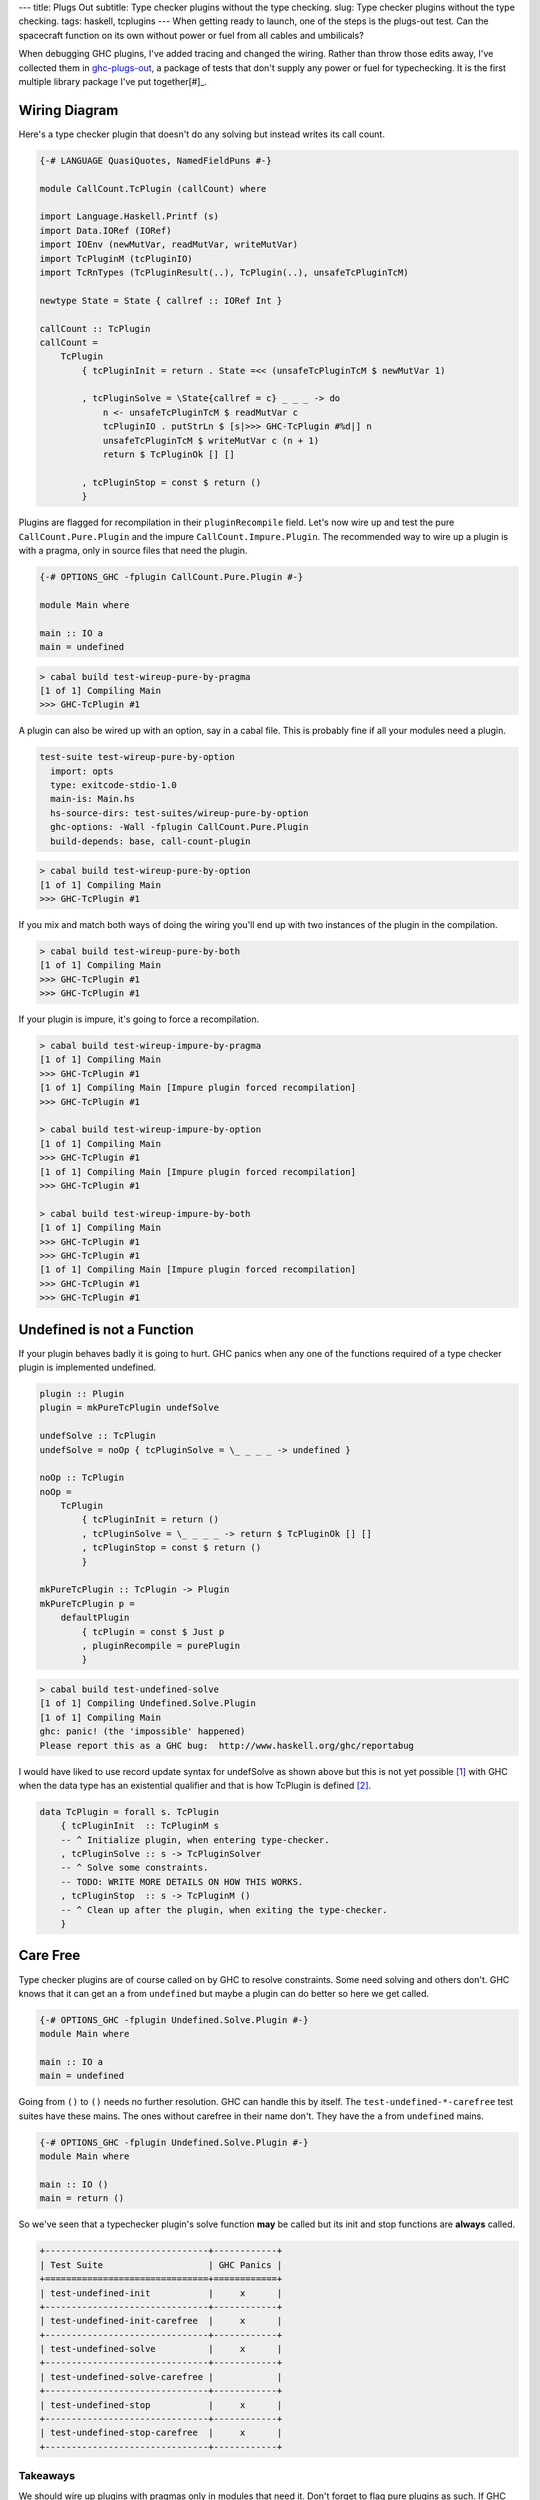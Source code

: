 ---
title: Plugs Out
subtitle: Type checker plugins without the type checking.
slug: Type checker plugins without the type checking.
tags: haskell, tcplugins
---
When getting ready to launch, one of the steps is the plugs-out test. Can the
spacecraft function on its own without power or fuel from all cables and
umbilicals?

When debugging GHC plugins, I've added tracing and changed the wiring.  Rather
than throw those edits away, I've collected them in `ghc-plugs-out`_, a package
of tests that don't supply any power or fuel for typechecking. It is the first
multiple library package I've put together[#]_.

Wiring Diagram
--------------
Here's a type checker plugin that doesn't do any solving but instead writes its
call count.

.. code-block:: haskell

    {-# LANGUAGE QuasiQuotes, NamedFieldPuns #-}

    module CallCount.TcPlugin (callCount) where

    import Language.Haskell.Printf (s)
    import Data.IORef (IORef)
    import IOEnv (newMutVar, readMutVar, writeMutVar)
    import TcPluginM (tcPluginIO)
    import TcRnTypes (TcPluginResult(..), TcPlugin(..), unsafeTcPluginTcM)

    newtype State = State { callref :: IORef Int }

    callCount :: TcPlugin
    callCount =
        TcPlugin
            { tcPluginInit = return . State =<< (unsafeTcPluginTcM $ newMutVar 1)

            , tcPluginSolve = \State{callref = c} _ _ _ -> do
                n <- unsafeTcPluginTcM $ readMutVar c
                tcPluginIO . putStrLn $ [s|>>> GHC-TcPlugin #%d|] n
                unsafeTcPluginTcM $ writeMutVar c (n + 1)
                return $ TcPluginOk [] []

            , tcPluginStop = const $ return ()
            }

Plugins are flagged for recompilation in their ``pluginRecompile`` field.
Let's now wire up and test the pure ``CallCount.Pure.Plugin`` and the impure
``CallCount.Impure.Plugin``. The recommended way to wire up a plugin is with
a pragma, only in source files that need the plugin.

.. code-block:: haskell

    {-# OPTIONS_GHC -fplugin CallCount.Pure.Plugin #-}

    module Main where

    main :: IO a
    main = undefined

.. code-block:: pre

  > cabal build test-wireup-pure-by-pragma
  [1 of 1] Compiling Main
  >>> GHC-TcPlugin #1

A plugin can also be wired up with an option, say in a cabal file. This is
probably fine if all your modules need a plugin.

.. code-block:: yaml

    test-suite test-wireup-pure-by-option
      import: opts
      type: exitcode-stdio-1.0
      main-is: Main.hs
      hs-source-dirs: test-suites/wireup-pure-by-option
      ghc-options: -Wall -fplugin CallCount.Pure.Plugin
      build-depends: base, call-count-plugin

.. code-block:: pre

  > cabal build test-wireup-pure-by-option
  [1 of 1] Compiling Main
  >>> GHC-TcPlugin #1

If you mix and match both ways of doing the wiring you'll end up with two
instances of the plugin in the compilation.

.. code-block:: pre

  > cabal build test-wireup-pure-by-both
  [1 of 1] Compiling Main
  >>> GHC-TcPlugin #1
  >>> GHC-TcPlugin #1

If your plugin is impure, it's going to force a recompilation.

.. code-block:: pre

  > cabal build test-wireup-impure-by-pragma
  [1 of 1] Compiling Main
  >>> GHC-TcPlugin #1
  [1 of 1] Compiling Main [Impure plugin forced recompilation]
  >>> GHC-TcPlugin #1

  > cabal build test-wireup-impure-by-option
  [1 of 1] Compiling Main
  >>> GHC-TcPlugin #1
  [1 of 1] Compiling Main [Impure plugin forced recompilation]
  >>> GHC-TcPlugin #1

  > cabal build test-wireup-impure-by-both
  [1 of 1] Compiling Main
  >>> GHC-TcPlugin #1
  >>> GHC-TcPlugin #1
  [1 of 1] Compiling Main [Impure plugin forced recompilation]
  >>> GHC-TcPlugin #1
  >>> GHC-TcPlugin #1

Undefined is not a Function
---------------------------

If your plugin behaves badly it is going to hurt. GHC panics when any one of
the functions required of a type checker plugin is implemented undefined.

.. code-block:: haskell

    plugin :: Plugin
    plugin = mkPureTcPlugin undefSolve

    undefSolve :: TcPlugin
    undefSolve = noOp { tcPluginSolve = \_ _ _ _ -> undefined }

    noOp :: TcPlugin
    noOp =
        TcPlugin
            { tcPluginInit = return ()
            , tcPluginSolve = \_ _ _ _ -> return $ TcPluginOk [] []
            , tcPluginStop = const $ return ()
            }

    mkPureTcPlugin :: TcPlugin -> Plugin
    mkPureTcPlugin p =
        defaultPlugin
            { tcPlugin = const $ Just p
            , pluginRecompile = purePlugin
            }

.. code-block:: pre

    > cabal build test-undefined-solve
    [1 of 1] Compiling Undefined.Solve.Plugin
    [1 of 1] Compiling Main
    ghc: panic! (the 'impossible' happened)
    Please report this as a GHC bug:  http://www.haskell.org/ghc/reportabug

I would have liked to use record update syntax for undefSolve as shown above
but this is not yet possible [#]_ with GHC when the data type has an
existential qualifier and that is how TcPlugin is defined [#]_.

.. code-block:: haskell

    data TcPlugin = forall s. TcPlugin
        { tcPluginInit  :: TcPluginM s
        -- ^ Initialize plugin, when entering type-checker.
        , tcPluginSolve :: s -> TcPluginSolver
        -- ^ Solve some constraints.
        -- TODO: WRITE MORE DETAILS ON HOW THIS WORKS.
        , tcPluginStop  :: s -> TcPluginM ()
        -- ^ Clean up after the plugin, when exiting the type-checker.
        }

Care Free
---------

Type checker plugins are of course called on by GHC to resolve constraints.
Some need solving and others don't. GHC knows that it can get an ``a`` from
``undefined`` but maybe a plugin can do better so here we get called.

.. code-block:: haskell

    {-# OPTIONS_GHC -fplugin Undefined.Solve.Plugin #-}
    module Main where

    main :: IO a
    main = undefined

Going from ``()`` to ``()`` needs no further resolution. GHC can handle this
by itself. The ``test-undefined-*-carefree`` test suites have these mains.
The ones without carefree in their name don't. They have the ``a`` from
``undefined`` mains.

.. code-block:: haskell

    {-# OPTIONS_GHC -fplugin Undefined.Solve.Plugin #-}
    module Main where

    main :: IO ()
    main = return ()

So we've seen that a typechecker plugin's solve function **may** be called but
its init and stop functions are **always** called.

.. code-block:: ascii

  +-------------------------------+------------+
  | Test Suite                    | GHC Panics |
  +===============================+============+
  | test-undefined-init           |     x      |
  +-------------------------------+------------+
  | test-undefined-init-carefree  |     x      |
  +-------------------------------+------------+
  | test-undefined-solve          |     x      |
  +-------------------------------+------------+
  | test-undefined-solve-carefree |            |
  +-------------------------------+------------+
  | test-undefined-stop           |     x      |
  +-------------------------------+------------+
  | test-undefined-stop-carefree  |     x      |
  +-------------------------------+------------+

Takeaways
_________
We should wire up plugins with pragmas only in modules that need it. Don't
forget to flag pure plugins as such. If GHC doesn't need help resolving
constraints then it won't call out to your plugin.

.. _ghc-plugs-out: https://github.com/BlockScope/ghc-plugs-out

.. _ghc-2595: https://gitlab.haskell.org/ghc/ghc/issues/2595

.. _fgaz-GSoC-2018: https://fgaz.me/posts/2019-11-14-cabal-multiple-libraries/

.. [#] Multiple libraries were added to cabal 3.0, see fgaz-GSoC-2018_.
.. [#] The error if you try is "Record update for insufficiently polymorphic field", see ghc-2595_.
.. [#] These field haddock comments are verbatim from the GHC source.

